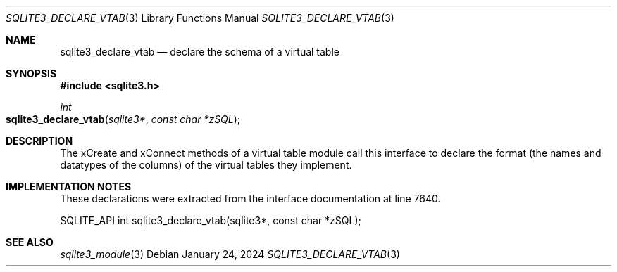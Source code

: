 .Dd January 24, 2024
.Dt SQLITE3_DECLARE_VTAB 3
.Os
.Sh NAME
.Nm sqlite3_declare_vtab
.Nd declare the schema of a virtual table
.Sh SYNOPSIS
.In sqlite3.h
.Ft int
.Fo sqlite3_declare_vtab
.Fa "sqlite3*"
.Fa "const char *zSQL"
.Fc
.Sh DESCRIPTION
The xCreate and xConnect methods of a virtual table module
call this interface to declare the format (the names and datatypes
of the columns) of the virtual tables they implement.
.Sh IMPLEMENTATION NOTES
These declarations were extracted from the
interface documentation at line 7640.
.Bd -literal
SQLITE_API int sqlite3_declare_vtab(sqlite3*, const char *zSQL);
.Ed
.Sh SEE ALSO
.Xr sqlite3_module 3
